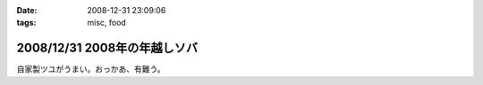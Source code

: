 :date: 2008-12-31 23:09:06
:tags: misc, food

=============================
2008/12/31 2008年の年越しソバ
=============================

自家製ツユがうまい。おっかあ、有難う。


.. :extend type: text/html
.. :extend:

